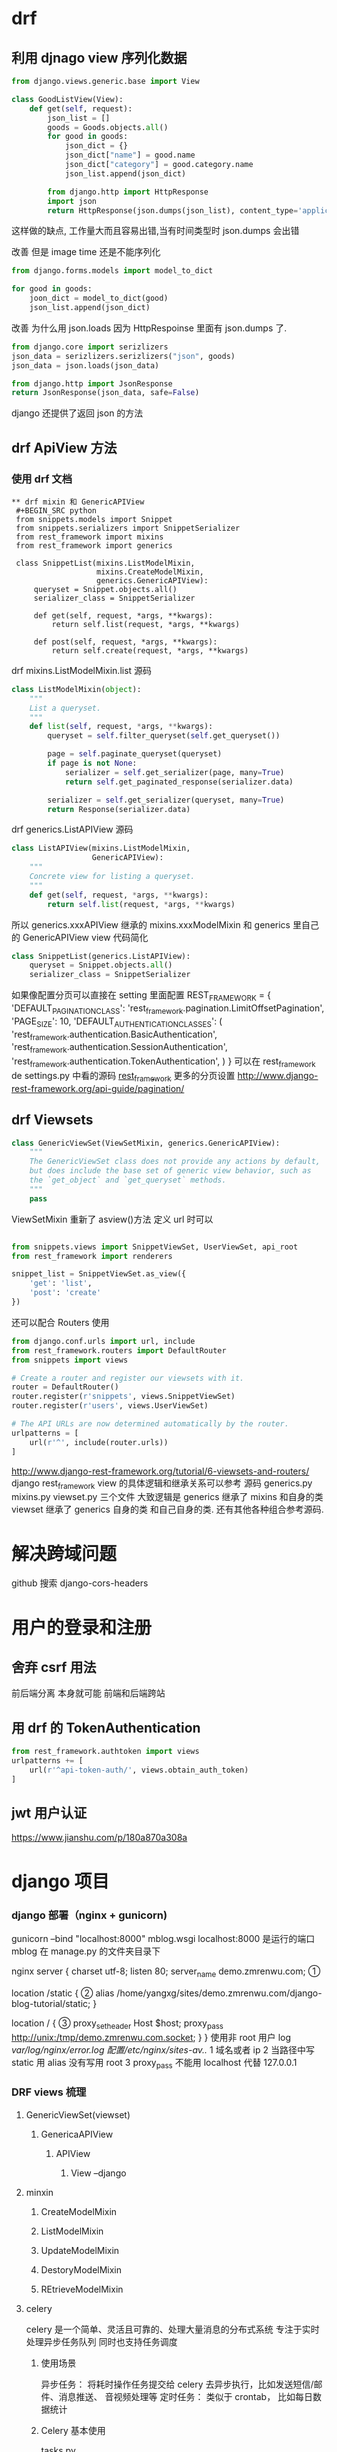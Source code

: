 * drf 
** 利用 djnago view 序列化数据
 #+BEGIN_SRC python
   from django.views.generic.base import View

   class GoodListView(View):
       def get(self, request):
           json_list = []
           goods = Goods.objects.all()
           for good in goods:
               json_dict = {}
               json_dict["name"] = good.name
               json_dict["category"] = good.category.name
               json_list.append(json_dict)

           from django.http import HttpResponse
           import json
           return HttpResponse(json.dumps(json_list), content_type='application/json')
 #+END_SRC
 这样做的缺点, 工作量大而且容易出错,当有时间类型时 json.dumps 会出错

 改善 但是 image time 还是不能序列化
 #+BEGIN_SRC python
   from django.forms.models import model_to_dict

   for good in goods:
       joon_dict = model_to_dict(good)
       json_list.append(json_dict)
 #+END_SRC

 改善 为什么用 json.loads 因为 HttpRespoinse 里面有 json.dumps 了.
 #+BEGIN_SRC python
 from django.core import serizlizers
 json_data = serizlizers.serizlizers("json", goods)
 json_data = json.loads(json_data)

 from django.http import JsonResponse
 return JsonResponse(json_data, safe=False)
 #+END_SRC
 django 还提供了返回 json 的方法
** drf ApiView 方法 
*** 使用 drf 文档 
#+BEGIN_SRC python from rest_framework.documentation import include_docs_urls urlpatterns = [rul(r'docs/', include_docs_url(title="b"))] #+END_SRC If you're intending to use the browsable API you'll probably also want to add REST framework's login and logout views. Add the following to your root urls.py file.drf 登录配置 #+BEGIN_SRC python urlpatterns = [... url(r'^api-auth/', include('rest_framework.urls'))] #+END_SRC *** 使用 drf serializer 我们需要开始使用 Web API 的第一件事是提供一种将代码段实例序列化和反序列化为表示形式（如 json）的方法。 我们可以通过声明与 Django 表单非常相似的序列化器来完成此操作。 在名为 serializers.py 的 snippets 目录中创建一个文件，并添加以下内容 #+BEGIN_SRC python from rest_framework import serializers from snippets.models import Snippet, LANGUAGE_CHOICES, STYLE_CHOICES class SnippetSerializer(serializers.Serializer): id = serializers.IntegerField(read_only=True) title = serializers.CharField(required=False, allow_blank=True, max_length=100) code = serializers.CharField(style={'base_template': 'textarea.html'}) linenos = serializers.BooleanField(required=False) language = serializers.ChoiceField(choices=LANGUAGE_CHOICES, default='python') style = serializers.ChoiceField(choices=STYLE_CHOICES, default='friendly') def create(self, validated_data): """ Create and return a new `Snippet` instance, given the validated data. """ return Snippet.objects.create(**validated_data) def update(self, instance, validated_data): """ Update and return an existing `Snippet` instance, given the validated data. """ instance.title = validated_data.get('title', instance.title) instance.code = validated_data.get('code', instance.code) instance.linenos = validated_data.get('linenos', instance.linenos) instance.language = validated_data.get('language', instance.language) instance.style = validated_data.get('style', instance.style) instance.save() return instance #+END_SRC more read http://www.django-rest-framework.org/tutorial/1-serialization/ view 层 Response 是 drf 的 response #+BEGIN_SRC python class GoodsListView(APIView): ''' List all goods ''' def get(self, request, format=None): goods = Goods.objects.all() goods_serializer = GoodSerializer(goods, many=True) return Response(goods_serializer.data) def post(self, request, format=None): serializer = SnippetSerializer(data=request.data) if serializer.is_valid(): serializer.save() # .save 会调用 serializer 的 create 方法 return Response(serializer.data, status=status.HTTP_201_CREATED) return Response(serializer.errors, status=status.HTTP_400_BAD_REQUEST) #+END_SRC post 方法是当前端有数据添加时可以通过 post 添加到数据库 *** 使用 model serializer #+BEGIN_SRC python class SnippetSerializer(serializers.ModelSerializer): class Meta: model = Snippet fields = ('id', 'title', 'code', 'linenos', 'language', 'style') #+END_SRC http://www.django-rest-framework.org/tutorial/1-serialization/ #+BEGIN_SRC python class CategorySerializer2(serializers.ModelSerializer): class Meta: model = GoodsCategory fields = "__all__" class CategorySerializer(serializers.ModelSerializer): sub_cat = CategorySerializer2(many=True) class Meta: model = GoodsCategory fields = "__all__" class GoodsSerializer(serializers.ModelSerializer): category = CategorySerializer() class Meta: model = Goods fields = "__all__" #+END_SRC 如果涉及到多个数据层可以这样做
** drf mixin 和 GenericAPIView
 #+BEGIN_SRC python
 from snippets.models import Snippet
 from snippets.serializers import SnippetSerializer
 from rest_framework import mixins
 from rest_framework import generics

 class SnippetList(mixins.ListModelMixin,
                   mixins.CreateModelMixin,
                   generics.GenericAPIView):
     queryset = Snippet.objects.all()
     serializer_class = SnippetSerializer

     def get(self, request, *args, **kwargs):
         return self.list(request, *args, **kwargs)

     def post(self, request, *args, **kwargs):
         return self.create(request, *args, **kwargs)
 #+END_SRC

 drf mixins.ListModelMixin.list 源码
 #+BEGIN_SRC python
 class ListModelMixin(object):
     """
     List a queryset.
     """
     def list(self, request, *args, **kwargs):
         queryset = self.filter_queryset(self.get_queryset())

         page = self.paginate_queryset(queryset)
         if page is not None:
             serializer = self.get_serializer(page, many=True)
             return self.get_paginated_response(serializer.data)

         serializer = self.get_serializer(queryset, many=True)
         return Response(serializer.data)
 #+END_SRC

 drf generics.ListAPIView 源码
 #+BEGIN_SRC python
 class ListAPIView(mixins.ListModelMixin,
                   GenericAPIView):
     """
     Concrete view for listing a queryset.
     """
     def get(self, request, *args, **kwargs):
         return self.list(request, *args, **kwargs)
 #+END_SRC
 所以 generics.xxxAPIView 继承的 mixins.xxxModelMixin 和 generics 里自己的
 GenericAPIView  view 代码简化
 #+BEGIN_SRC python
 class SnippetList(generics.ListAPIView):
     queryset = Snippet.objects.all()
     serializer_class = SnippetSerializer
 #+END_SRC
 如果像配置分页可以直接在 setting 里面配置
 REST_FRAMEWORK = {
     'DEFAULT_PAGINATION_CLASS': 'rest_framework.pagination.LimitOffsetPagination',
     'PAGE_SIZE': 10,
     'DEFAULT_AUTHENTICATION_CLASSES': (
         'rest_framework.authentication.BasicAuthentication',
         'rest_framework.authentication.SessionAuthentication',
         'rest_framework.authentication.TokenAuthentication',
     )
 }
 可以在 rest_framework de settings.py 中看的源码
 [[http://www.django-rest-framework.org/tutorial/3-class-based-views/#using-generic-class-based-views][rest_frame_work]]
 更多的分页设置
 http://www.django-rest-framework.org/api-guide/pagination/
** drf Viewsets
 #+BEGIN_SRC python
 class GenericViewSet(ViewSetMixin, generics.GenericAPIView):
     """
     The GenericViewSet class does not provide any actions by default,
     but does include the base set of generic view behavior, such as
     the `get_object` and `get_queryset` methods.
     """
     pass
 #+END_SRC
 ViewSetMixin 重新了 asview()方法 定义 url 时可以
 #+BEGIN_SRC python

 from snippets.views import SnippetViewSet, UserViewSet, api_root
 from rest_framework import renderers

 snippet_list = SnippetViewSet.as_view({
     'get': 'list',
     'post': 'create'
 })
 #+END_SRC
 还可以配合 Routers 使用
 #+BEGIN_SRC python
 from django.conf.urls import url, include
 from rest_framework.routers import DefaultRouter
 from snippets import views

 # Create a router and register our viewsets with it.
 router = DefaultRouter()
 router.register(r'snippets', views.SnippetViewSet)
 router.register(r'users', views.UserViewSet)

 # The API URLs are now determined automatically by the router.
 urlpatterns = [
     url(r'^', include(router.urls))
 ]
 #+END_SRC
 http://www.django-rest-framework.org/tutorial/6-viewsets-and-routers/
 django rest_frame_work view 的具体逻辑和继承关系可以参考 源码 generics.py 
 mixins.py viewset.py 三个文件 大致逻辑是 generics 继承了 mixins 和自身的类
 viewset 继承了 generics 自身的类 和自己自身的类. 还有其他各种组合参考源码.
* 解决跨域问题
github 搜索 django-cors-headers
* 用户的登录和注册
** 舍弃 csrf 用法 
前后端分离 本身就可能 前端和后端跨站
** 用 drf 的 TokenAuthentication
#+BEGIN_SRC python
from rest_framework.authtoken import views
urlpatterns += [
    url(r'^api-token-auth/', views.obtain_auth_token)
]
#+END_SRC
** jwt 用户认证
https://www.jianshu.com/p/180a870a308a
* django 项目
*** django 部署（nginx + gunicorn)
gunicorn --bind "localhost:8000" mblog.wsgi
localhost:8000 是运行的端口 mblog 在 manage.py 的文件夹目录下

nginx
server {
    charset utf-8;
    listen 80;
    server_name demo.zmrenwu.com; ①

    location /static { ②
        alias /home/yangxg/sites/demo.zmrenwu.com/django-blog-tutorial/static; 
    }

    location / { ③
        proxy_set_header Host $host;
        proxy_pass http://unix:/tmp/demo.zmrenwu.com.socket;
    }
}
使用非 root 用户 log /var/log/nginx/error.log 配置/etc/nginx/sites-av../
1 域名或者 ip
2 当路径中写 static 用 alias  没有写用 root
3 proxy_pass 不能用 localhost 代替 127.0.0.1
*** DRF views 梳理
**** GenericViewSet(viewset)
***** GenericaAPIView
****** APIView
******* View --django 
**** minxin
***** CreateModelMixin
***** ListModelMixin
***** UpdateModelMixin
***** DestoryModelMixin
***** REtrieveModelMixin

**** celery
  celery 是一个简单、灵活且可靠的、处理大量消息的分布式系统
  专注于实时处理异步任务队列
  同时也支持任务调度
***** 使用场景
  异步任务： 将耗时操作任务提交给 celery 去异步执行，比如发送短信/邮件、消息推送、
  音视频处理等
  定时任务： 类似于 crontab， 比如每日数据统计
***** Celery 基本使用
  tasks.py
  #+BEGIN_SRC python
    import time
    from celery import Celery


    broker = 'redis://localhost:6379/1'
    backend = 'redis://localhost:6379/2'
    app = Celery('my_stacks', broker=broker, backend=backend)


    @app.task
    def add(x, y):
        print('enter call func..')
        time.sleep(4)
        return x + y
  #+END_SRC
  test_celery.py
  #+BEGIN_SRC python
    from tasks import add

    if __name__ == '__main__':
        print('start task...')
        result = add.delay(2, 8)
        print('end stask... ')
        print(result)
  #+END_SRC
  基本命令
  #+BEGIN_SRC python
    In [1]: from tasks import add

    In [2]: add.delay(2,8)
    Out[2]: <AsyncResult: d368f92c-a938-4ec3-aa28-bb046275d948>

    In [3]: result = add.delay(2,9)

    In [4]: result.ready()
    Out[4]: True

    In [5]: result.get()
    Out[5]: 11
  #+END_SRC
***** Celery 配置文件
  celery_app.__init__.py
  #+BEGIN_SRC python
    from celery import Celery


    app = Celery('demo')
    # 通过 celery 实例加载配置模块
    app.config_from_object('celery_app.celeryconfig')
  #+END_SRC
  celery_app.celeryconfig.py
  #+BEGIN_SRC python
    BROKER_URL = 'redis://localhost:6379/1'

    CELERY_RESULT_BACKEND = 'redis://localhost:6379/2'

    CELERY_TIMEZONE = 'Asia/Shanghai'

    # 导入制定模块
    CELERY_IMPORTS = (
        'celery_app.task1',
        'celery_app.task2'
    )

  #+END_SRC
  celery_app.task1.py
  #+BEGIN_SRC python
    import time

    from celery_app import app


    @app.task
    def add(x, y):
        time.sleep(3)
        return x + y

  #+END_SRC
  celery_app.task2.py
  #+BEGIN_SRC python
    import time

    from celery_app import app


    @app.task
    def multiply(x, y):
        time.sleep(4)
        return x * y

  #+END_SRC

  test_celery.py
  #+BEGIN_SRC python
    from celery_app import task1, task2


    task1.add.delay(2, 4)
    task2.multiply.delay(4, 5)
    print('end...')
  #+END_SRC
  通过 celery worker -A celery_app -l INFO 命令启动 worker
  然后运行 python test_celery.py 
***** 定时任务
  #+BEGIN_SRC python
    from datetime import timedelta
    from celery.schedules import crontab

    BROKER_URL = 'redis://localhost:6379/1'

    CELERY_RESULT_BACKEND = 'redis://localhost:6379/2'

    CELERY_TIMEZONE = 'Asia/Shanghai'

    # 导入制定模块
    CELERY_IMPORTS = (
        'celery_app.task1',
        'celery_app.task2'
    )

  #定时任务
    CELERYBEAT_SCHEDULE = {
        'task1': {
            'task': 'celery_app.task1.add',
            'schedule': timedelta(seconds=10),
            'args': (2, 8),
        },
        'task2': {
            'task': 'celery_app.task2.multiply',
            'schedule': crontab(hour=19, minute=14),
            'args': (4, 5)
        }
    }
  #+END_SRC
  启动 任务
  celery worker -A celery_app -l INFO
  celery beat -A celery_app -l INFO
***** Django 中使用 celery
  pip install django-celery 

  在 setting 同目录下创建 celeryconfig.py 文件
  #+BEGIN_SRC python
    from datetime import timedelta
    import djcelery

    djcelery.setup_loader()

    CELERY_QUEUES = {
        # 定时任务
        'beat_tasks': {
            'exchange': 'beat_tasks',
            'exchange_type': 'direct',
            'binding_key': 'beat_tasks',
        },
        # 普通任务
        'work_queue': {
            'exchange': 'work_queue',
            'exchange_type': 'direct',
            'binding_key': 'work_queue',
        }
    }

    # 默认任务
    CELERY_DEFAULT_QUEUE = 'work_queue'


    CELERY_IMPORTS = (
        'blog.tasks',
    )

    # 有些情况可以防止死锁
    CELERYD_FORCE_EXECV = True

    # 设置并发的 worker 数量
    CELERYD_CONCURRENCY = 4

    # 允许重试
    CELERY_ACKS_LATE = True

    # 每个 worker 最多执行 100 个任务被销毁，可是防止内存泄漏
    CELERYD_MAX_TASKS_PER_CHILD = 100

    #单个任务的最大运行时间
    CELERYD_TASK_TIME_LIMIT = 12 * 30

    # 定时任务
    CELERYBEAT_SCHEDULE = {
        'task1': {
            'task': 'course_task',
            'schedule': timedelta(seconds=5),
             # 'args': ()
            'options': {
                'queue': 'beat_tasks'
            }
        }
    }
  #+END_SRC

  在 app 中注册 djcelery 在 setting.py 中增加
  #+BEGIN_SRC python
    #celery
    from .celeryconfig import *  #使 celeryconfig 和 setting 联系
    # redis 配置
    BROKER_BACKEND = 'redis' 
    BROKER_URL = 'redis://localhost:6379/1'
    CELERY_RESULT_BACKEND = 'redis://localhost:6379/2'
  #+END_SRC

  在应用下创建 task.py 文件
  #+BEGIN_SRC python
    import time

    from celery.task import Task


    class CourseTask(Task):
        name = 'course_task'

        def run(self, *args, **kwargs):
            print('start course task')
            time.sleep(4)
            print('args={}, kwargs={}'.format(args, kwargs))
            print('end course task')
  #+END_SRC

  在 views 中
  #+BEGIN_SRC python
    from django.http import JsonResponse

    from blog.tasks import CourseTask


    def do(request):
        # 执行异步
        print('start do request')
        CourseTask.delay()
        print('end do request')
        return JsonResponse({'result': 'ok'})
  #+END_SRC

  配置 url 访问 views
  运行时 python managge.py runserver,   python manage.py celery worker -l INFO
  运行定时任务要加上  python manage.py celery beat -l INFO
